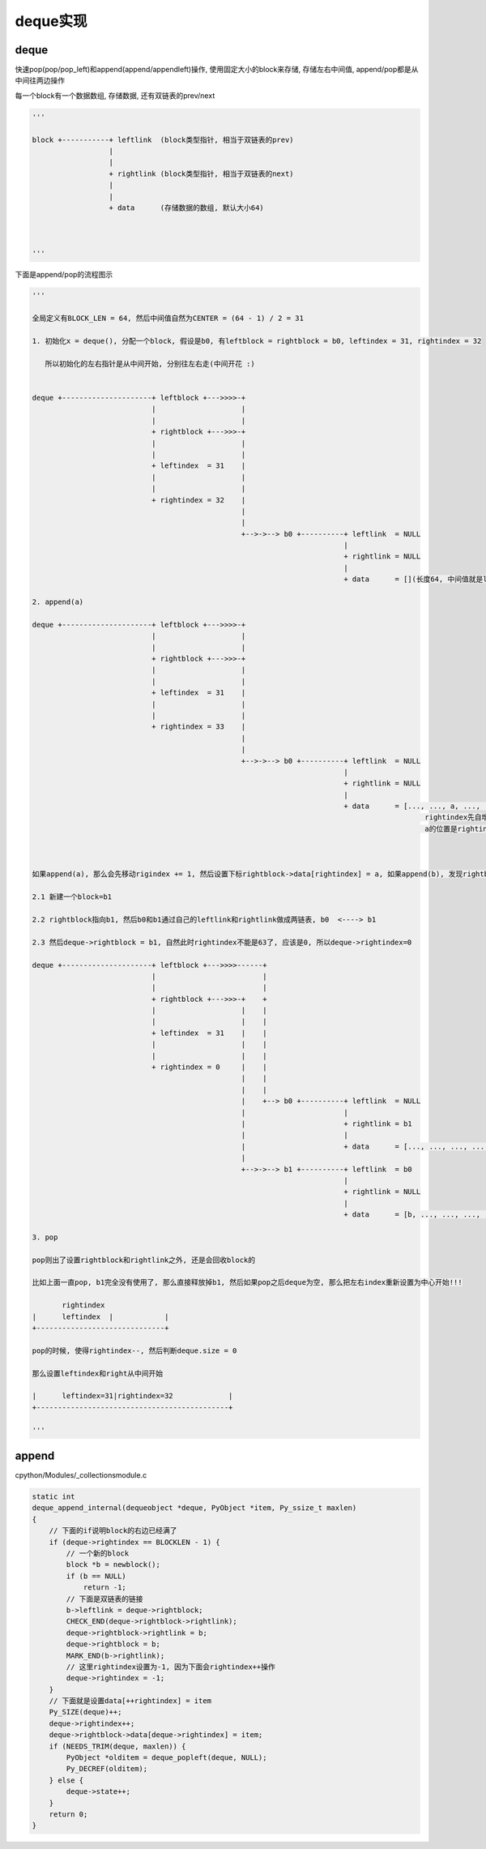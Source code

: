 #########
deque实现
#########

deque
========

快速pop(pop/pop_left)和append(append/appendleft)操作, 使用固定大小的block来存储, 存储左右中间值, append/pop都是从中间往两边操作

每一个block有一个数据数组, 存储数据, 还有双链表的prev/next


.. code-block:: python

    '''
    
    block +-----------+ leftlink  (block类型指针, 相当于双链表的prev)
                      |
                      |
                      + rightlink (block类型指针, 相当于双链表的next)
                      |
                      |
                      + data      (存储数据的数组, 默认大小64)
    
    
    
    '''


下面是append/pop的流程图示

.. code-block:: python

    '''
    
    全局定义有BLOCK_LEN = 64, 然后中间值自然为CENTER = (64 - 1) / 2 = 31
    
    1. 初始化x = deque(), 分配一个block, 假设是b0, 有leftblock = rightblock = b0, leftindex = 31, rightindex = 32

       所以初始化的左右指针是从中间开始, 分别往左右走(中间开花 :)
    
    
    deque +---------------------+ leftblock +--->>>>-+
                                |                    |
                                |                    |
                                + rightblock +--->>>-+
                                |                    |
                                |                    |
                                + leftindex  = 31    |
                                |                    |
                                |                    |
                                + rightindex = 32    |
                                                     |
                                                     |
                                                     +-->->--> b0 +----------+ leftlink  = NULL
                                                                             |
                                                                             + rightlink = NULL
                                                                             |
                                                                             + data      = [](长度64, 中间值就是leftindex=31, rightindex=32)
    
    2. append(a)
    
    deque +---------------------+ leftblock +--->>>>-+
                                |                    |
                                |                    |
                                + rightblock +--->>>-+
                                |                    |
                                |                    |
                                + leftindex  = 31    |
                                |                    |
                                |                    |
                                + rightindex = 33    |
                                                     |
                                                     |
                                                     +-->->--> b0 +----------+ leftlink  = NULL
                                                                             |
                                                                             + rightlink = NULL
                                                                             |
                                                                             + data      = [..., ..., a, ..., ...]
                                                                                                rightindex先自增为33
                                                                                                a的位置是rightindex=33
    
    
    
    如果append(a), 那么会先移动rigindex += 1, 然后设置下标rightblock->data[rightindex] = a, 如果append(b), 发现rightblock用完了, 那么
    
    2.1 新建一个block=b1
    
    2.2 rightblock指向b1, 然后b0和b1通过自己的leftlink和rightlink做成两链表, b0  <----> b1
    
    2.3 然后deque->rightblock = b1, 自然此时rightindex不能是63了, 应该是0, 所以deque->rightindex=0

    deque +---------------------+ leftblock +--->>>>------+
                                |                         |
                                |                         |
                                + rightblock +--->>>-+    +
                                |                    |    |
                                |                    |    |
                                + leftindex  = 31    |    |
                                |                    |    |
                                |                    |    |
                                + rightindex = 0     |    |
                                                     |    |
                                                     |    |
                                                     |    +--> b0 +----------+ leftlink  = NULL
                                                     |                       |
                                                     |                       + rightlink = b1
                                                     |                       |
                                                     |                       + data      = [..., ..., ..., ..., ...]
                                                     |
                                                     +-->->--> b1 +----------+ leftlink  = b0
                                                                             |
                                                                             + rightlink = NULL
                                                                             |
                                                                             + data      = [b, ..., ..., ..., .....]
    
    3. pop
    
    pop则出了设置rightblock和rightlink之外, 还是会回收block的

    比如上面一直pop, b1完全没有使用了, 那么直接释放掉b1, 然后如果pop之后deque为空, 那么把左右index重新设置为中心开始!!!

           rightindex 
    |      leftindex  |            |
    +------------------------------+

    pop的时候, 使得rightindex--, 然后判断deque.size = 0

    那么设置leftindex和right从中间开始

    |      leftindex=31|rightindex=32             |
    +---------------------------------------------+
    
    '''


append
==========

cpython/Modules/_collectionsmodule.c

.. code-block:: c

    static int
    deque_append_internal(dequeobject *deque, PyObject *item, Py_ssize_t maxlen)
    {
        // 下面的if说明block的右边已经满了
        if (deque->rightindex == BLOCKLEN - 1) {
            // 一个新的block
            block *b = newblock();
            if (b == NULL)
                return -1;
            // 下面是双链表的链接
            b->leftlink = deque->rightblock;
            CHECK_END(deque->rightblock->rightlink);
            deque->rightblock->rightlink = b;
            deque->rightblock = b;
            MARK_END(b->rightlink);
            // 这里rightindex设置为-1, 因为下面会rightindex++操作
            deque->rightindex = -1;
        }
        // 下面就是设置data[++rightindex] = item
        Py_SIZE(deque)++;
        deque->rightindex++;
        deque->rightblock->data[deque->rightindex] = item;
        if (NEEDS_TRIM(deque, maxlen)) {
            PyObject *olditem = deque_popleft(deque, NULL);
            Py_DECREF(olditem);
        } else {
            deque->state++;
        }
        return 0;
    }


